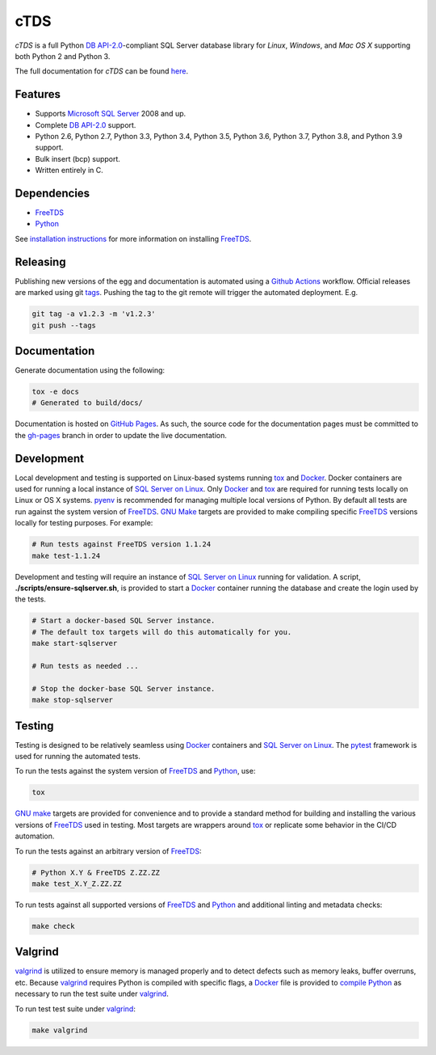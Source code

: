 cTDS
====

.. include-documentation-begin-marker

.. image:: https://github.com/zillow/ctds/workflows/CI/CD/badge.svg?branch=master
        :target: https://github.com/zillow/ctds/actions

.. image:: https://ci.appveyor.com/api/projects/status/voa33r7qdnxh6wwp/branch/master?svg=true
        :target: https://ci.appveyor.com/project/joshuahlang/ctds/branch/master

.. image:: http://img.shields.io/pypi/v/ctds.svg
        :target: https://pypi.python.org/pypi/ctds/

.. image:: https://codecov.io/gh/zillow/ctds/branch/master/graph/badge.svg
        :target: https://codecov.io/gh/zillow/ctds


`cTDS` is a full Python `DB API-2.0`_-compliant
SQL Server database library for `Linux`, `Windows`, and `Mac OS X` supporting
both Python 2 and Python 3.

The full documentation for `cTDS` can be found
`here <https://zillow.github.io/ctds/>`_.

Features
--------

* Supports `Microsoft SQL Server <http://www.microsoft.com/sqlserver/>`_ 2008 and up.
* Complete `DB API-2.0`_ support.
* Python 2.6, Python 2.7, Python 3.3, Python 3.4, Python 3.5, Python 3.6, Python 3.7, Python 3.8, and Python 3.9 support.
* Bulk insert (bcp) support.
* Written entirely in C.

Dependencies
------------

* `FreeTDS`_
* `Python`_

.. _`FreeTDS`: https://www.freetds.org/
.. _`Python`: https://www.python.org/
.. _`DB API-2.0`: https://www.python.org/dev/peps/pep-0249

.. include-documentation-end-marker

See `installation instructions <https://zillow.github.io/ctds/install.html>`_
for more information on installing `FreeTDS`_.

Releasing
---------

Publishing new versions of the egg and documentation is automated using a
`Github Actions <https://docs.github.com/en/actions/>`_ workflow.
Official releases are marked using git
`tags <https://git-scm.com/book/en/v2/Git-Basics-Tagging>`_. Pushing the
tag to the git remote will trigger the automated deployment. E.g.

.. code-block:: console

    git tag -a v1.2.3 -m 'v1.2.3'
    git push --tags


Documentation
-------------

Generate documentation using the following:

.. code-block:: console

    tox -e docs
    # Generated to build/docs/

Documentation is hosted on `GitHub Pages <https://pages.github.com/>`_.
As such, the source code for the documentation pages must be committed
to the `gh-pages <https://github.com/zillow/ctds/tree/gh-pages>`_ branch in
order to update the live documentation.


Development
-----------

Local development and testing is supported on Linux-based systems running
`tox`_ and `Docker`_. Docker containers are used for running a local instance
of `SQL Server on Linux`_. Only `Docker`_ and `tox`_ are required for running
tests locally on Linux or OS X systems. `pyenv`_ is recommended for managing
multiple local versions of Python. By default all tests are run against
the system version of `FreeTDS`_. `GNU Make`_ targets are provided to make
compiling specific `FreeTDS`_ versions locally for testing purposes. For
example:

.. code-block:: console

    # Run tests against FreeTDS version 1.1.24
    make test-1.1.24


Development and testing will require an instance of `SQL Server on Linux`_
running for validation. A script, **./scripts/ensure-sqlserver.sh**, is provided
to start a `Docker`_ container running the database and create the login used
by the tests.

.. code-block:: console

    # Start a docker-based SQL Server instance.
    # The default tox targets will do this automatically for you.
    make start-sqlserver

    # Run tests as needed ...

    # Stop the docker-base SQL Server instance.
    make stop-sqlserver


Testing
-------

Testing is designed to be relatively seamless using `Docker`_ containers
and `SQL Server on Linux`_. The `pytest`_ framework is used for running
the automated tests.

To run the tests against the system version of `FreeTDS`_ and `Python`_,
use:

.. code-block:: console

    tox


`GNU make`_ targets are provided for convenience and to provide a standard
method for building and installing the various versions of `FreeTDS`_ used
in testing. Most targets are wrappers around `tox`_ or replicate some
behavior in the CI/CD automation.

To run the tests against an arbitrary version of `FreeTDS`_:

.. code-block:: console

    # Python X.Y & FreeTDS Z.ZZ.ZZ
    make test_X.Y_Z.ZZ.ZZ


To run tests against all supported versions of `FreeTDS`_ and `Python`_
and additional linting and metadata checks:

.. code-block:: console

    make check


Valgrind
--------
`valgrind`_ is utilized to ensure memory is managed properly and to detect
defects such as memory leaks, buffer overruns, etc. Because `valgrind`_
requires Python is compiled with specific flags, a `Docker`_ file is provided
to `compile Python`_ as necessary to run the test suite under `valgrind`_.

To run test test suite under `valgrind`_:

.. code-block:: console

    make valgrind


.. _`Docker`: https://www.docker.com/
.. _`compile Python`: https://pythonextensionpatterns.readthedocs.io/en/latest/debugging/valgrind.html
.. _`SQL Server on Linux`: https://hub.docker.com/r/microsoft/mssql-server-linux/
.. _`GNU make`: https://www.gnu.org/software/make/
.. _`pyenv`: https://github.com/pyenv/pyenv
.. _`pytest`: https://docs.pytest.org/en/stable/
.. _`tox`: https://tox.readthedocs.io/en/latest/
.. _`valgrind`: https://valgrind.org/
